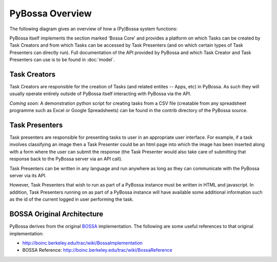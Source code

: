 ================
PyBossa Overview
================

The following diagram gives an overview of how a (Py)Bossa system functions:

.. image:: https://docs.google.com/drawings/pub?id=1ZXoCX5Q5AbOXu7-99yrNPoNLCpdxzONsXpCXEL6-4_Q&w=960&h=720
   :align: center
   :alt: PyBossa Architecture
   :width: 100%

PyBossa itself implements the section marked 'Bossa Core' and provides a
platform on which Tasks can be created by Task Creators and from which Tasks
can be accessed by Task Presenters (and on which certain types of Task
Presenters can directly run). Full documentation of the API provided by PyBossa
and which Task Creator and Task Presenters can use is to be found in
:doc:`model`.


Task Creators
=============

Task Creators are responsible for the creation of Tasks (and related entites --
Apps, etc) in PyBossa. As such they will usually operate entirely
outside of PyBossa itself interacting with PyBossa via the API.

*Coming soon*: A demonstration python script for creating tasks from a CSV file
(creatable from any spreadsheet programme such as Excel or Google Spreadsheets)
can be found in the contrib directory of the PyBossa source.


Task Presenters
===============

Task presenters are responsible for presenting tasks to user in an appropriate
user interface. For example, if a task involves classifying an image then a
Task Presenter could be an html page into which the image has been inserted
along with a form where the user can submit the response (the Task Presenter
would also take care of submitting that response back to the PyBossa server via
an API call).

Task Presenters can be written in any language and run anywhere as long as they
can communicate with the PyBossa server via its API.

However, Task Presenters that wish to run as part of a PyBossa instance must be
written in HTML and javascript. In addition, Task Presenters running on as part
of a PyBossa instance will have available some additional information such as
the id of the current logged in user performing the task.


BOSSA Original Architecture
===========================

PyBossa derives from the original BOSSA_ implementation. The following are some
useful references to that original implementation:

* http://boinc.berkeley.edu/trac/wiki/BossaImplementation
* BOSSA Reference: http://boinc.berkeley.edu/trac/wiki/BossaReference

.. _BOSSA: http://bossa.berkeley.edu/

